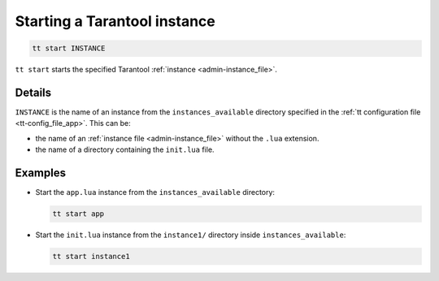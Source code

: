 .. _tt-start:

Starting a Tarantool instance
=============================

..  code-block:: bash

    tt start INSTANCE

``tt start`` starts the specified Tarantool :ref:`instance <admin-instance_file>`.

Details
-------

``INSTANCE`` is the name of an instance from the ``instances_available`` directory
specified in the :ref:`tt configuration file <tt-config_file_app>`. This can be:

*   the name of an :ref:`instance file <admin-instance_file>` without the ``.lua`` extension.
*   the name of a directory containing the ``init.lua`` file.


Examples
--------

*   Start the ``app.lua`` instance from the ``instances_available`` directory:

    ..  code-block:: bash

        tt start app


*   Start the ``init.lua`` instance from the ``instance1/`` directory inside ``instances_available``:

    ..  code-block:: bash

        tt start instance1